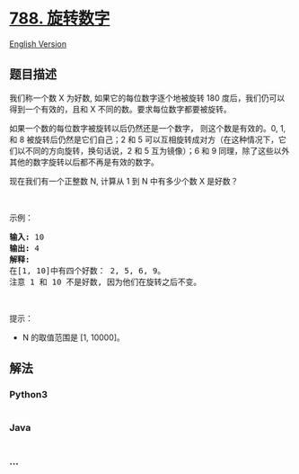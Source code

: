 * [[https://leetcode-cn.com/problems/rotated-digits][788. 旋转数字]]
  :PROPERTIES:
  :CUSTOM_ID: 旋转数字
  :END:
[[./solution/0700-0799/0788.Rotated Digits/README_EN.org][English
Version]]

** 题目描述
   :PROPERTIES:
   :CUSTOM_ID: 题目描述
   :END:

#+begin_html
  <!-- 这里写题目描述 -->
#+end_html

#+begin_html
  <p>
#+end_html

我们称一个数 X 为好数, 如果它的每位数字逐个地被旋转 180
度后，我们仍可以得到一个有效的，且和 X
不同的数。要求每位数字都要被旋转。

#+begin_html
  </p>
#+end_html

#+begin_html
  <p>
#+end_html

如果一个数的每位数字被旋转以后仍然还是一个数字， 则这个数是有效的。0, 1,
和 8 被旋转后仍然是它们自己；2 和 5
可以互相旋转成对方（在这种情况下，它们以不同的方向旋转，换句话说，2 和 5
互为镜像）；6 和 9
同理，除了这些以外其他的数字旋转以后都不再是有效的数字。

#+begin_html
  </p>
#+end_html

#+begin_html
  <p>
#+end_html

现在我们有一个正整数 N, 计算从 1 到 N 中有多少个数 X 是好数？

#+begin_html
  </p>
#+end_html

#+begin_html
  <p>
#+end_html

 

#+begin_html
  </p>
#+end_html

#+begin_html
  <p>
#+end_html

示例：

#+begin_html
  </p>
#+end_html

#+begin_html
  <pre><strong>输入:</strong> 10
  <strong>输出:</strong> 4
  <strong>解释:</strong> 
  在[1, 10]中有四个好数： 2, 5, 6, 9。
  注意 1 和 10 不是好数, 因为他们在旋转之后不变。
  </pre>
#+end_html

#+begin_html
  <p>
#+end_html

 

#+begin_html
  </p>
#+end_html

#+begin_html
  <p>
#+end_html

提示：

#+begin_html
  </p>
#+end_html

#+begin_html
  <ul>
#+end_html

#+begin_html
  <li>
#+end_html

N 的取值范围是 [1, 10000]。

#+begin_html
  </li>
#+end_html

#+begin_html
  </ul>
#+end_html

** 解法
   :PROPERTIES:
   :CUSTOM_ID: 解法
   :END:

#+begin_html
  <!-- 这里可写通用的实现逻辑 -->
#+end_html

#+begin_html
  <!-- tabs:start -->
#+end_html

*** *Python3*
    :PROPERTIES:
    :CUSTOM_ID: python3
    :END:

#+begin_html
  <!-- 这里可写当前语言的特殊实现逻辑 -->
#+end_html

#+begin_src python
#+end_src

*** *Java*
    :PROPERTIES:
    :CUSTOM_ID: java
    :END:

#+begin_html
  <!-- 这里可写当前语言的特殊实现逻辑 -->
#+end_html

#+begin_src java
#+end_src

*** *...*
    :PROPERTIES:
    :CUSTOM_ID: section
    :END:
#+begin_example
#+end_example

#+begin_html
  <!-- tabs:end -->
#+end_html

